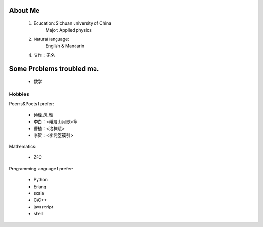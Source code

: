 
About Me
-----------

 1. Education: Sichuan university of China
     Major: Applied physics

 2. Natural language: 
     English & Mandarin

 4. 又作：无名

Some Problems troubled me.
----------------------------

 * 数学

Hobbies
============

Poems&Poets I prefer:

 * 诗经.风.雅

 * 李白：<峨眉山月歌>等
 
 * 曹植：<洛神赋>
 
 * 李贺：<李凭箜篌引>

Mathematics:

 * ZFC


Programming language I prefer:

 * Python
 
 * Erlang
 
 * scala

 * C/C++
 
 * javascript
 
 * shell
